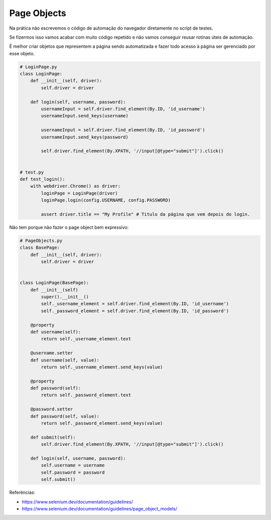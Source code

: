 Page Objects
============

Na prática não escrevemos o código de automação do navegador diretamente no script de testes.

Se fizermos isso vamos acabar com muito código repetido e não vamos conseguir reusar rotinas úteis de automação.

É melhor criar objetos que representem a página sendo automatizada e fazer todo acesso à página ser gerenciado por esse objeto.

.. code-block:: python

    # LoginPage.py
    class LoginPage:
        def __init__(self, driver):
            self.driver = driver

        def login(self, username, password):
            usernameInput = self.driver.find_element(By.ID, 'id_username')
            usernameInput.send_keys(username)

            usernameInput = self.driver.find_element(By.ID, 'id_password')
            usernameInput.send_keys(password)

            self.driver.find_element(By.XPATH, '//input[@type="submit"]').click()


    # test.py
    def test_login():
        with webdriver.Chrome() as driver:
            loginPage = LoginPage(driver)
            loginPage.login(config.USERNAME, config.PASSWORD)

            assert driver.title == "My Profile" # Titulo da página que vem depois do login.

Não tem porque não fazer o page object bem expressivo:

.. code-block:: python

    # PageObjects.py
    class BasePage:
        def __init__(self, driver):
            self.driver = driver


    class LoginPage(BasePage):
        def __init__(self)
            super().__init__()
            self._username_element = self.driver.find_element(By.ID, 'id_username')
            self._password_element = self.driver.find_element(By.ID, 'id_password')

        @property
        def username(self):
            return self._username_element.text

        @username.setter
        def username(self, value):
            return self._username_element.send_keys(value)

        @property
        def password(self):
            return self._password_element.text

        @password.setter
        def password(self, value):
            return self._password_element.send_keys(value)

        def submit(self):
            self.driver.find_element(By.XPATH, '//input[@type="submit"]').click()

        def login(self, username, password):
            self.username = username
            self.password = password
            self.submit()


Referências:

- https://www.selenium.dev/documentation/guidelines/
- https://www.selenium.dev/documentation/guidelines/page_object_models/
